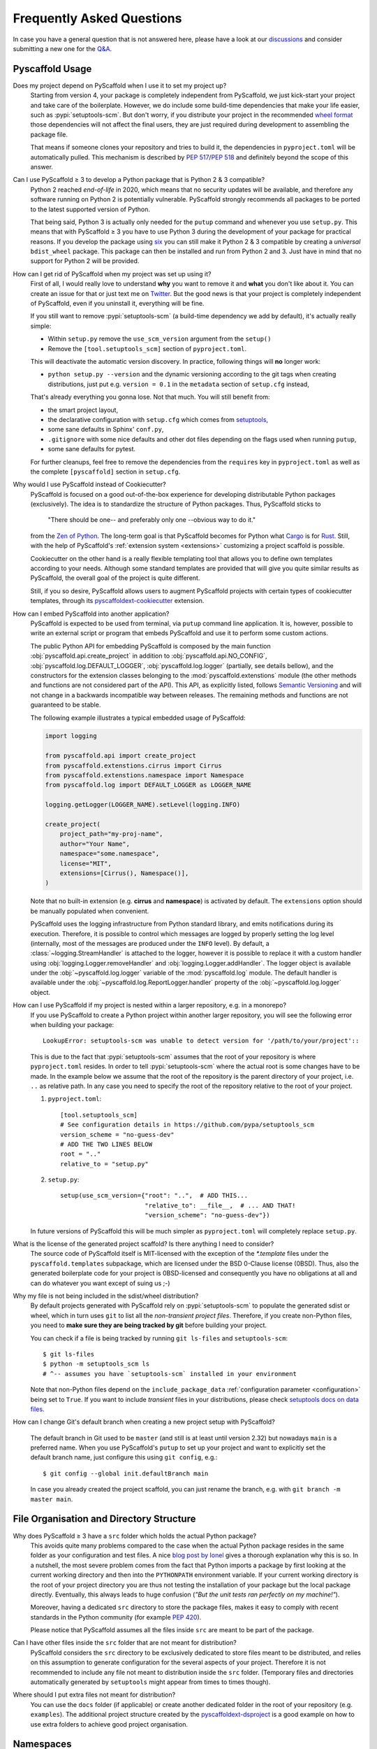 .. _faq:

==========================
Frequently Asked Questions
==========================

In case you have a general question that is not answered here, please have a
look at our discussions_ and consider submitting a new one for the `Q&A`_.


Pyscaffold Usage
----------------

Does my project depend on PyScaffold when I use it to set my project up?
   Starting from version 4, your package is completely independent from PyScaffold, we just kick-start your project and
   take care of the boilerplate.
   However, we do include some build-time dependencies that make your life easier, such as :pypi:`setuptools-scm`.
   But don't worry, if you distribute your project in the recommended `wheel format`_ those dependencies will not affect
   the final users, they are just required during development to assembling the package file.

   That means if someone clones your repository and tries to build it, the dependencies in ``pyproject.toml``
   will be automatically pulled. This mechanism is described by `PEP 517`_/`PEP 518`_ and definitely beyond the scope of this answer.

Can I use PyScaffold ≥ 3 to develop a Python package that is Python 2 & 3 compatible?
   Python 2 reached *end-of-life* in 2020, which means that no security updates will be available, and therefore any
   software running on Python 2 is potentially vulnerable. PyScaffold strongly recommends all packages to be ported to
   the latest supported version of Python.

   That being said, Python 3 is actually only needed for the ``putup`` command and whenever you use ``setup.py``. This means that with
   PyScaffold ≥ 3 you have to use Python 3 during the development of your package for practical reasons. If you develop
   the package using six_ you can still make it Python 2 & 3 compatible by creating a *universal* ``bdist_wheel`` package.
   This package can then be installed and run from Python 2 and 3. Just have in mind that no support for Python 2 will be provided.

.. _remove-pyscaffold:

How can I get rid of PyScaffold when my project was set up using it?
   First of all, I would really love to understand **why** you want to remove it and **what** you don't like about it.
   You can create an issue for that or just text me on `Twitter`_.
   But the good news is that your project is completely independent of PyScaffold, even if you uninstall it, everything
   will be fine.

   If you still want to remove :pypi:`setuptools-scm` (a build-time dependency we add by default), it's actually really simple:

   * Within ``setup.py`` remove the ``use_scm_version`` argument from the ``setup()``
   * Remove the ``[tool.setuptools_scm]`` section of ``pyproject.toml``.

   This will deactivate the automatic version discovery. In practice, following things will **no** longer work:

   * ``python setup.py --version`` and the dynamic versioning according to the git tags when creating distributions,
     just put e.g. ``version = 0.1`` in the ``metadata`` section of ``setup.cfg`` instead,

   That's already everything you gonna lose. Not that much. You will still benefit from:

   * the smart project layout,
   * the declarative configuration with ``setup.cfg`` which comes from `setuptools`_,
   * some sane defaults in Sphinx' ``conf.py``,
   * ``.gitignore`` with some nice defaults and other dot files depending on the flags used when running ``putup``,
   * some sane defaults for pytest.

   For further cleanups, feel free to remove the dependencies from the ``requires`` key in ``pyproject.toml`` as well as
   the complete ``[pyscaffold]`` section in ``setup.cfg``.

Why would I use PyScaffold instead of Cookiecutter?
   PyScaffold is focused on a good out-of-the-box experience for developing distributable Python packages (exclusively).
   The idea is to standardize the structure of Python packages. Thus, PyScaffold sticks to

       "There should be one-- and preferably only one --obvious way to do it."

   from the `Zen of Python`_. The long-term goal is that PyScaffold becomes for Python what `Cargo`_ is for `Rust`_.
   Still, with the help of PyScaffold's :ref:`extension system <extensions>` customizing a project scaffold is possible.

   Cookiecutter on the other hand is a really flexible templating tool that allows you to define own templates according
   to your needs. Although some standard templates are provided that will give you quite similar results as PyScaffold,
   the overall goal of the project is quite different.

   Still, if you so desire, PyScaffold allows users to augment PyScaffold projects with certain types of cookiecutter
   templates, through its `pyscaffoldext-cookiecutter`_ extension.

.. _python-api:

How can I embed PyScaffold into another application?
    PyScaffold is expected to be used from terminal, via ``putup`` command line
    application. It is, however, possible to write an external script or program
    that embeds PyScaffold and use it to perform some custom actions.

    The public Python API for embedding PyScaffold is composed by the main function
    :obj:`pyscaffold.api.create_project` in addition to :obj:`pyscaffold.api.NO_CONFIG`,
    :obj:`pyscaffold.log.DEFAULT_LOGGER`, :obj:`pyscaffold.log.logger` (partially,
    see details bellow), and the constructors for the extension classes belonging
    to the :mod:`pyscaffold.extenstions` module (the other methods and functions
    are not considered part of the API). This API, as explicitly listed, follows
    `Semantic Versioning`_ and will not change in a backwards incompatible way
    between releases. The remaining methods and functions are not guaranteed to be stable.

    The following example illustrates a typical embedded usage of PyScaffold:

    .. code-block:: python

        import logging

        from pyscaffold.api import create_project
        from pyscaffold.extenstions.cirrus import Cirrus
        from pyscaffold.extenstions.namespace import Namespace
        from pyscaffold.log import DEFAULT_LOGGER as LOGGER_NAME

        logging.getLogger(LOGGER_NAME).setLevel(logging.INFO)

        create_project(
            project_path="my-proj-name",
            author="Your Name",
            namespace="some.namespace",
            license="MIT",
            extensions=[Cirrus(), Namespace()],
        )

    Note that no built-in extension (e.g. **cirrus** and **namespace**)
    is activated by default. The ``extensions`` option should be manually
    populated when convenient.

    PyScaffold uses the logging infrastructure from Python standard library, and
    emits notifications during its execution. Therefore, it is possible to control
    which messages are logged by properly setting the log level (internally, most
    of the messages are produced under the ``INFO`` level).  By default, a
    :class:`~logging.StreamHandler` is attached to the logger, however it is
    possible to replace it with a custom handler using
    :obj:`logging.Logger.removeHandler` and :obj:`logging.Logger.addHandler`. The
    logger object is available under the :obj:`~pyscaffold.log.logger` variable of
    the :mod:`pyscaffold.log` module. The default handler is available under the
    :obj:`~pyscaffold.log.ReportLogger.handler` property of the
    :obj:`~pyscaffold.log.logger` object.


How can I use PyScaffold if my project is nested within a larger repository, e.g. in a monorepo?
    If you use PyScaffold to create a Python project within another larger repository, you will see
    the following error when building your package::

        LookupError: setuptools-scm was unable to detect version for '/path/to/your/project'::

    This is due to the fact that :pypi:`setuptools-scm` assumes that the root of your repository is where
    ``pyproject.toml`` resides. In order to tell :pypi:`setuptools-scm` where the actual root is
    some changes have to be made. In the example below we assume that the root of the repository is
    the parent directory of your project, i.e. ``..`` as relative path. In any case you need to specify the root of the repository
    relative to the root of your project.

    1. ``pyproject.toml``::

        [tool.setuptools_scm]
        # See configuration details in https://github.com/pypa/setuptools_scm
        version_scheme = "no-guess-dev"
        # ADD THE TWO LINES BELOW
        root = ".."
        relative_to = "setup.py"

    2. ``setup.py``::

        setup(use_scm_version={"root": "..",  # ADD THIS...
                               "relative_to": __file__,  # ... AND THAT!
                               "version_scheme": "no-guess-dev"})

    In future versions of PyScaffold this will be much simpler as ``pyproject.toml`` will completely replace ``setup.py``.


What is the license of the generated project scaffold? Is there anything I need to consider?
    The source code of PyScaffold itself is MIT-licensed with the exception of the `*.template` files under the ``pyscaffold.templates`` subpackage,
    which are licensed under the BSD 0-Clause license (0BSD). Thus, also the generated boilerplate code for your project
    is 0BSD-licensed and consequently you have no obligations at all and can do whatever you want except of suing us ;-)


Why my file is not being included in the sdist/wheel distribution?
    By default projects generated with PyScaffold rely on :pypi:`setuptools-scm` to populate the generated sdist or wheel, which in
    turn uses ``git`` to list all the *non-transient project files*.
    Therefore, if you create non-Python files, you need to **make sure they are being tracked by git** before building your project.

    You can check if a file is being tracked by running ``git ls-files`` and ``setuptools-scm``::

        $ git ls-files
        $ python -m setuptools_scm ls
        # ^-- assumes you have `setuptools-scm` installed in your environment

    Note that non-Python files depend on the ``include_package_data`` :ref:`configuration parameter <configuration>`
    being set to ``True``.
    If you want to include *transient* files in your distributions, please check `setuptools docs on data files`_.

.. _git-default-branch:

How can I change Git's default branch when creating a new project setup with PyScaffold?

    The default branch in Git used to be ``master`` (and still is at least until version 2.32) but nowadays ``main`` is a
    preferred name. When you use PyScaffold's ``putup`` to set up your project and want to explicitly set the default branch
    name, just configure this using ``git config``, e.g.::

        $ git config --global init.defaultBranch main

    In case you already created the project scaffold, you can just rename the branch, e.g. with ``git branch -m master main``.

File Organisation and Directory Structure
-----------------------------------------

Why does PyScaffold ≥ 3 have a ``src`` folder which holds the actual Python package?
   This avoids quite many problems compared to the case when the actual Python package resides in the same folder as
   your configuration and test files.
   A nice `blog post by Ionel`_ gives a thorough explanation why this is so. In a nutshell, the most severe
   problem comes from the fact that Python imports a package by first looking at the current working directory and then
   into the ``PYTHONPATH`` environment variable. If your current working directory is the root of your project directory
   you are thus not testing the installation of your package but the local package directly. Eventually, this always
   leads to huge confusion (*"But the unit tests ran perfectly on my machine!"*).

   Moreover, having a dedicated ``src`` directory to store the package files, makes it easy to comply with recent standards
   in the Python community (for example `PEP 420`_).

   Please notice that PyScaffold assumes all the files inside ``src`` are meant to be part of the package.

Can I have other files inside the ``src`` folder that are not meant for distribution?
   PyScaffold considers the ``src`` directory to be exclusively dedicated to
   store files meant to be distributed, and relies on this assumption to
   generate configuration for the several aspects of your project. Therefore
   it is not recommended to include any file not meant to distribution inside
   the ``src`` folder. (Temporary files and directories automatically
   generated by ``setuptools`` might appear from times to times though).

Where should I put extra files not meant for distribution?
   You can use the ``docs`` folder (if applicable) or create another dedicated
   folder in the root of your repository (e.g. ``examples``). The additional
   project structure created by the `pyscaffoldext-dsproject`_ is a good
   example on how to use extra folders to achieve good project organisation.


Namespaces
----------

.. _remove_implicit_namespaces:

How can I get rid of the implicit namespaces (`PEP 420`_)?
    PyScaffold uses ``setup.cfg`` to ensure `setuptools`_ will follow `PEP 420`_.
    If this configuration particularly messes up with your package, or
    you simply want to follow the old behavior, please replace
    ``packages = find_namespace:`` with ``packages = find:`` in the ``[options]``
    section of that file.

    You should also remove the ``--implicit-namespaces`` option in the
    ``cmd_line_template`` variable in the ``docs/conf.py`` file.

    Finally, if want to keep a namespace but use an explicit implementation (old
    behavior), make sure to have a look on the `packaging namespace packages
    official guide`_.  If there are already other projects with packages
    registered in the same namespace, chances are you just need to copy from
    them a sample of the ``__init__.py`` file for the umbrella folder working as
    namespace.

How can I fix problems with my namespace package after an upgrade to PyScaffold 4?
    That is likely to be happening because PyScaffold 4 removed support for
    `pkg_resources`_ namespaces in favour of `PEP 420`_. Unfortunately these two
    methodologies for creating namespaces are not compatible, as documented in
    the `packaging namespace packages official guide`_. To fix this problem you
    (or other maintainers) will need to either **(a)** update all the existing
    "subpackages" in the same namespace to be implicit (`PEP 420`_-style), or
    **(b)** get rid of the implicit namespace configuration PyScaffold
    automatically sets up during project creation/update. Please check the
    answers for these other questions about :ref:`removing <remove_implicit_namespaces>`
    or :ref:`adding <add_implicit_namespaces>` implicit namespaces and the
    :ref:`updating <updating>` guides for some tips on how to achieve that.

.. _add_implicit_namespaces:

How can I convert an existing package to use implicit namespaces (`PEP 420`_)?
    The easiest answer for that question is to **(a)** convert the existing
    package to a PyScaffold-enabled project (*if it isn't yet*; please check
    :ref:`our guides <migration>` for instructions) and **(b)** :ref:`update
    <updating>` your existing project to the latest version of PyScaffold
    passing the correct ``--namespace`` option.

    The slightly more difficult answer for that question is to **(a)** make sure
    your project uses a `src layout`_, **(b)** remove the ``__init__.py`` file
    from the umbrella folder that is serving as namespace for your project,
    **(c)** configure ``setup.cfg`` to include your namespace -- have a look on
    `setuptools`_, for packages that use the ``src-layout`` that basically means
    that you want to have something similar to::

      [options]
      # ...
      packages = find_namespace:
      package_dir =
          =src
      # ...

      [options.packages.find]
      where = src

    in your ``setup.cfg`` -- and finally, **(d)** configure your documentation
    to include the implicit namespace (for `Sphinx`_ users, in general that will
    mean that you want to run ``sphinx-apidoc`` with the
    ``--implicit-namespaces`` flag after extending the ``PYTHONPATH`` with the
    ``src`` folder).

    The previous steps assume your existing package uses `setuptools`_ and you
    are willing to have a `src layout`_, if that is not the case refer to the
    documentation of your package creator (or the software you use to package
    up your Python projects) and the `PEP 420`_ for more information.


pyproject.toml
--------------

Can I modify ``requires`` despite the warning in ``pyproject.toml`` to avoid doing that?
    You can definitely modify ``pyproject.toml``, but it is good to understand how PyScaffold uses it.
    If you are just adding a new build dependency (e.g. `Cython`_), there is nothing to worry.
    However, if you are trying to remove or change the version of a dependency PyScaffold included there,
    PyScaffold will overwrite that change if you ever run ``putup --update`` in the same project
    (in those cases ``git diff`` is your friend, and you should be able to manually reconcile the dependencies).

What should I do if I am not using ``pyproject.toml`` or if it is causing me problems?
    If you prefer to have legacy builds and get the old behavior, you can remove the ``pyproject.toml`` file and run
    ``python setup.py bdist_wheel``, but we advise to install the build requirements (as the ones specified in the
    ``requires`` field of ``pyproject.toml``) in an `isolated environment`_ and use it to run the ``setup.py`` commands
    (`tox`_ can be really useful for that). Alternatively you can use the ``setup_requires`` field in `setup.cfg`_,
    however, this method is discouraged and might be invalid in the future.

    .. note::
       For the time being you can use the **transitional** ``--no-pyproject``
       option, when running ``putup``, but have in mind that this option will
       be removed in future versions of PyScaffold.

    Please check our :ref:`updating guide <updating>` for :ref:`extra steps <no-pyproject-steps>`
    you might need to execute manually.

.. _version-faq:

Best Practices and Common Errors with Version Numbers
-----------------------------------------------------

How do I get a clean version like 3.2.4 when I have 3.2.3.post0.dev9+g6817bd7?
    Just commit all your changes and create a new tag using ``git tag v3.2.4``.
    In order to build an old version checkout an old tag, e.g. ``git checkout -b v3.2.3 v3.2.3``
    and run ``tox -e build`` (or install the ``build`` package and run ``python -m build --wheel``).

Why do I see `unknown` as version?
    In most cases this happens if your source code is no longer a proper Git repository, maybe because
    you moved or copied it or Git is not even installed.
    In general using ``pip install -e .`` to install your package is only recommended
    for developers of your Python project, which have Git installed and use a proper Git repository anyway.
    Users of your project should always install it using the distribution you built for them e.g.
    ``pip install my_project-3.2.3-py3-none-any.whl``.  You build such a distribution by running
    ``tox -e build`` (or ``python -m build --wheel`` after installing ``build``) and then find it under ``./dist``.

Is there a good versioning scheme I should follow?
    The most common practice is to use `Semantic Versioning`_. Following this practice avoids the so called
    `dependency hell`_ for the users of your package. Also be sure to set attributes like ``python_requires``
    and ``install_requires`` appropriately in ``setup.cfg``.

Is there a best practice for distributing my package?
    First of all, cloning your repository or just coping your code around is a really bad practice which comes
    with tons of pitfalls. The *clean* way is to first build a distribution and then give this distribution to
    your users. This can be done by just copying the distribution file or uploading it to some artifact store
    like `PyPI`_ for public packages or `devpi`_, `Nexus`_, etc. for private packages. Also check out this
    article about `packaging, versioning and continuous integration`_.

Using some CI service, why is the version `unknown` or `my_project-0.0.post0.dev50`?
    Some CI services use shallow git clones, i.e. ``--depth N``, or don't download git tags to save bandwidth.
    To verify that your repo works as expected, run::

        git describe --dirty --tags --long --first-parent

    which is basically what :pypi:`setuptools-scm` does to retrieve the correct version number. If this command
    fails, tweak how your repo is cloned depending on your CI service and make sure to also download the tags,
    i.e. ``git fetch origin --tags``.

How can I build a distribution if I have only the source code without a proper git repo?
    If you see an error message like::

       setuptools-scm was unable to detect version for 'your/project'.

    This means that ``setuptools-scm`` could not find an intact git repository. If you still want to build
    a distribution from the source code there is a workaround:
    you can try setting :pypi:`setuptools-scm` environment variables, e.g. ``SETUPTOOLS_SCM_PRETEND_VERSION=1.0``.
    If that is not enough, try completely removing it. In ``setup.cfg`` in the section ``[metadata]``
    define a version manually with e.g. ``version = 1.0``. Now remove from ``pyproject.toml`` the
    ``setuptools_scm`` build requirement and the ``[tool.setuptools_scm]`` table.
    Also remove ``use_scm_version={"version_scheme": "no-guess-dev"}`` from ``setup.py``.

How can I configure and debug the exact version exported by my package?
    PyScaffold will include a default configuration for your project
    that uses the name of the latest git tag and the status of your working
    tree to create a suitable version string.

    You can tweak this configuration to change how this string is produced. The
    details on how to do this are described in :pypi:`setuptools-scm`.

    To preview (or debug) what is the version string being exported you can
    run::

        python -m setuptools_scm

    (This requires the ``setuptools-scm`` package is installed in your environment)


.. _blog post by Ionel: https://blog.ionelmc.ro/2014/05/25/python-packaging/#the-structure
.. _src layout: https://blog.ionelmc.ro/2014/05/25/python-packaging/#the-structure
.. _discussions: https://github.com/pyscaffold/pyscaffold/discussions
.. _Q&A: https://github.com/pyscaffold/pyscaffold/discussions/categories/q-a
.. _wheel format: https://pythonwheels.com
.. _Cargo: https://doc.rust-lang.org/stable/cargo/
.. _Rust: https://www.rust-lang.org
.. _Zen of Python: https://www.python.org/dev/peps/pep-0020
.. _six: https://six.readthedocs.io
.. _Twitter: https://twitter.com/FlorianWilhelm
.. _setuptools: https://setuptools.pypa.io/en/stable/userguide/declarative_config.html
.. _setuptools docs on data files: https://setuptools.pypa.io/en/latest/userguide/datafiles.html
.. _Cython: https://cython.org
.. _PEP 517: https://www.python.org/dev/peps/pep-0517/
.. _PEP 518: https://www.python.org/dev/peps/pep-0518/
.. _PEP 420: https://www.python.org/dev/peps/pep-0420/
.. _isolated environment: https://realpython.com/python-virtual-environments-a-primer/
.. _setup.cfg: https://setuptools.pypa.io/en/stable/userguide/declarative_config.html
.. _tox: https://tox.wiki/en/stable/
.. _packaging namespace packages official guide: https://packaging.python.org/guides/packaging-namespace-packages
.. _pkg_resources: https://setuptools.pypa.io/en/stable/pkg_resources.html
.. _Sphinx: https://www.sphinx-doc.org/en/master/
.. _pyscaffoldext-cookiecutter: https://github.com/pyscaffold/pyscaffoldext-cookiecutter
.. _pyscaffoldext-dsproject: https://github.com/pyscaffold/pyscaffoldext-dsproject
.. _Semantic Versioning: https://semver.org/
.. _dependency hell: https://en.wikipedia.org/wiki/Dependency_hell
.. _devpi: https://www.devpi.net
.. _Nexus: https://www.sonatype.com/products/repository-oss
.. _packaging, versioning and continuous integration: https://florianwilhelm.info/2018/01/ds_in_prod_packaging_ci
.. _PyPI: https://pypi.org/
